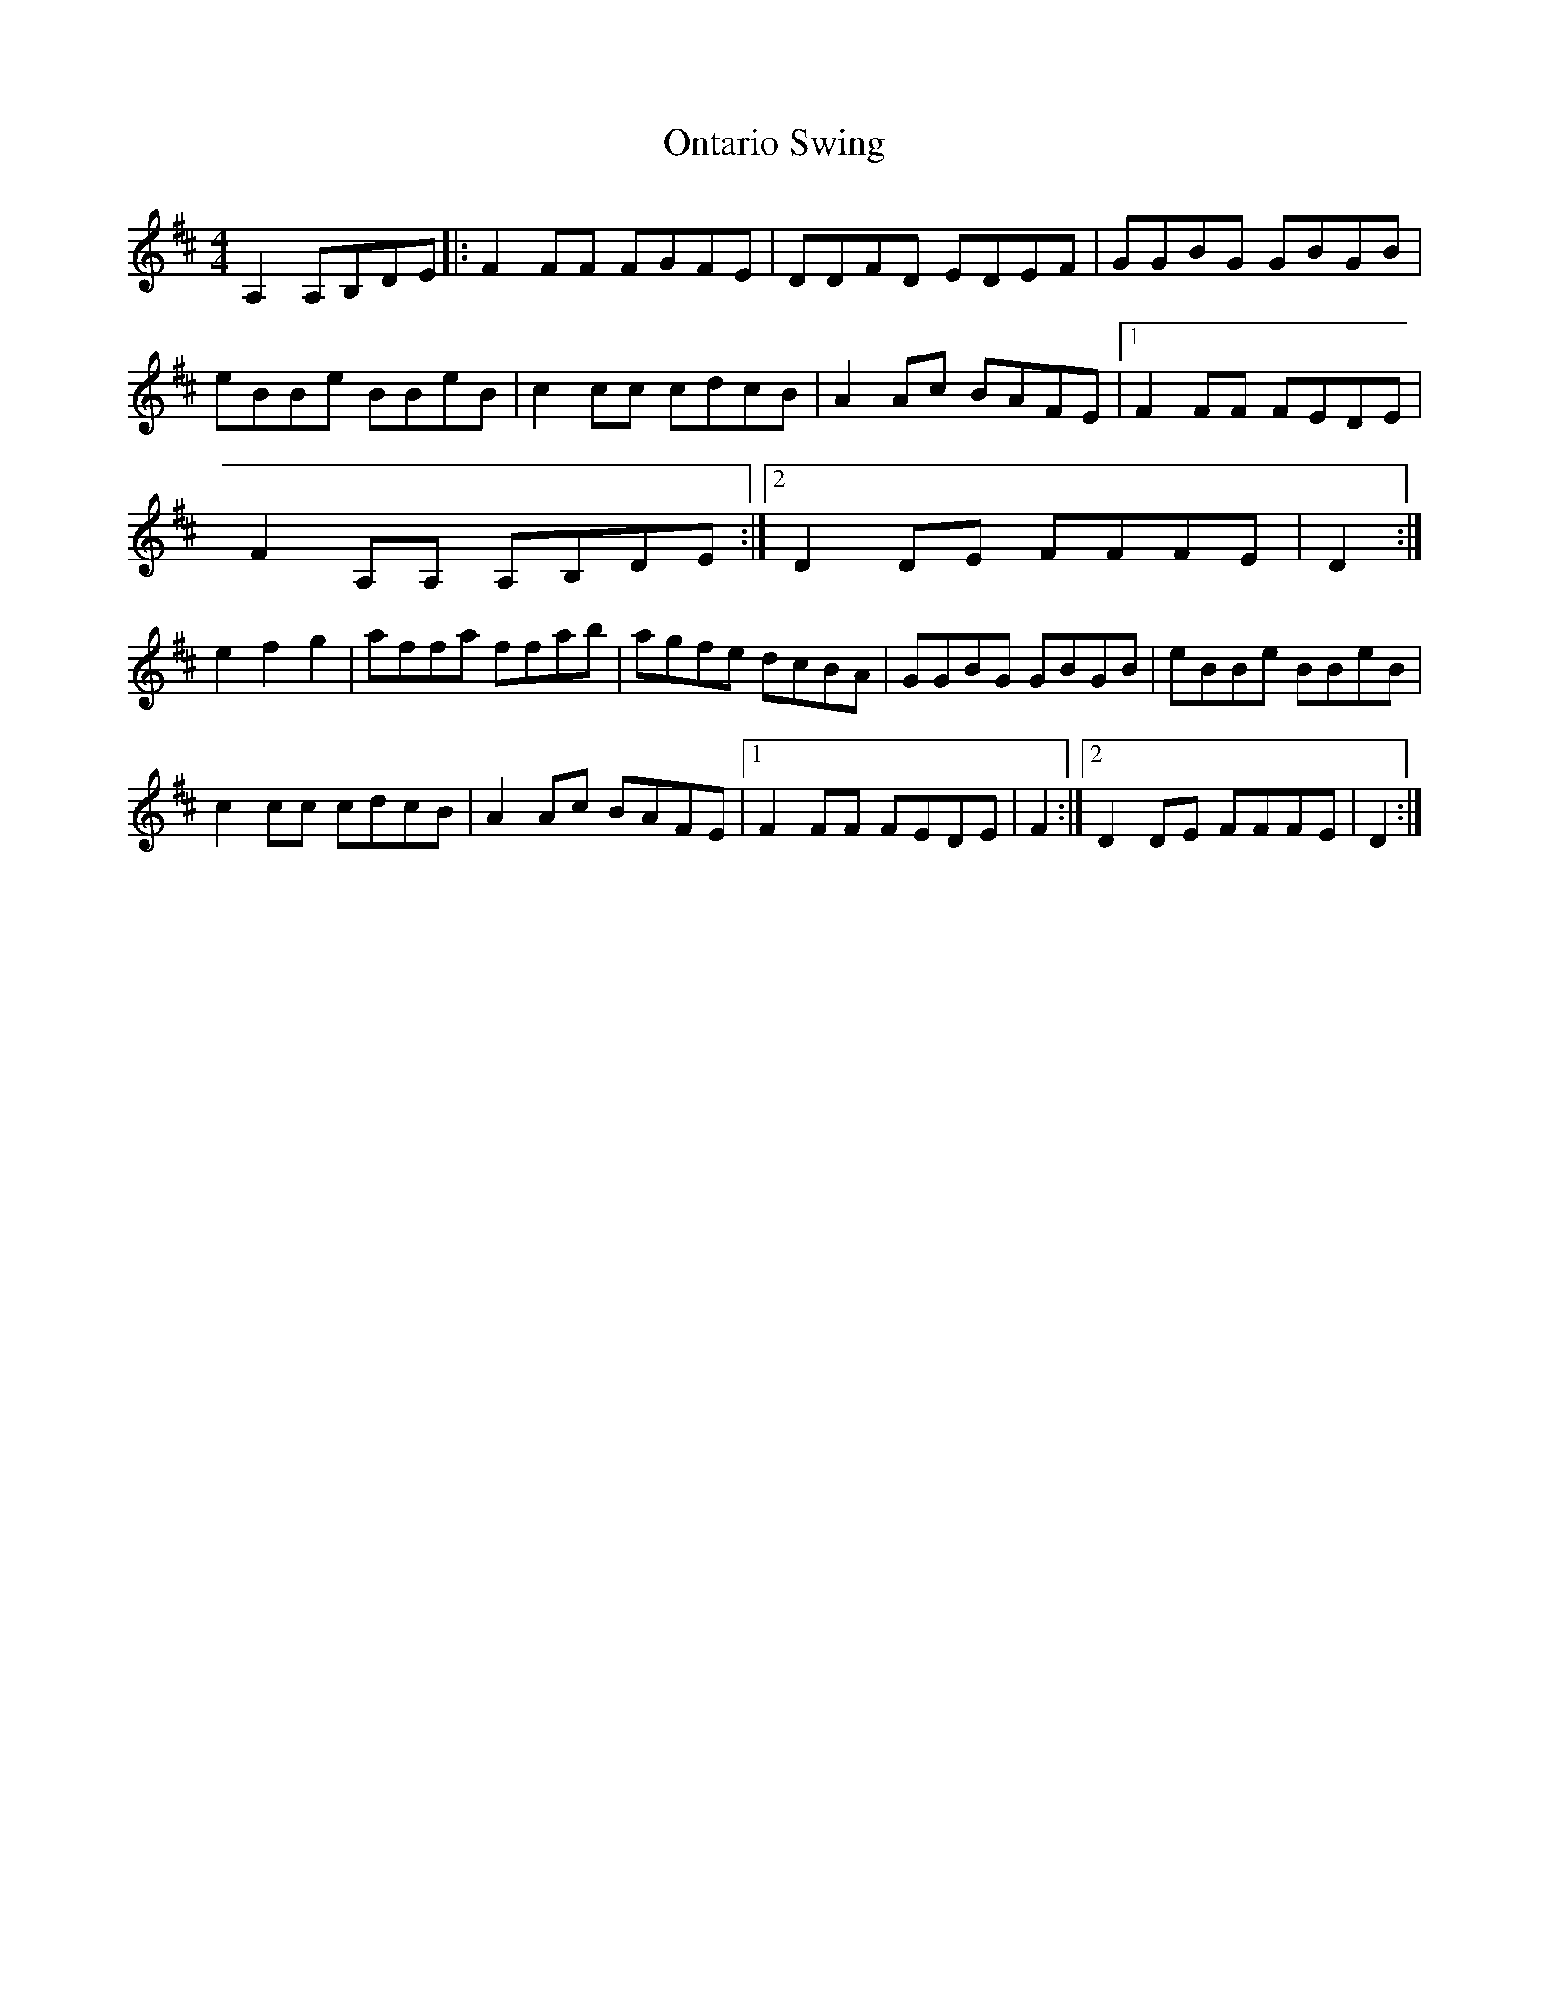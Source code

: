 X: 1
T: Ontario Swing
Z: fcmaynard
S: https://thesession.org/tunes/16121#setting30385
R: reel
M: 4/4
L: 1/8
K: Dmaj
A,2  A,B,DE |: F2 FF FGFE | DDFD  EDEF | GGBG GBGB |
eBBe BBeB | c2 cc cdcB | A2 Ac BAFE |1F2 FF FEDE |
F2  A,A,  A,B,DE :|2 D2 DE FFFE | D2 :|
e2 f2 g2 | affa ffab | agfe dcBA | GGBG GBGB | eBBe BBeB |
c2 cc cdcB | A2 Ac BAFE |1F2 FF FEDE | F2  :|2D2 DE FFFE |D2:|
